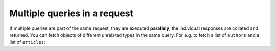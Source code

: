 Multiple queries in a request
=============================
If multiple queries are part of the same request, they are executed **parallely**, the individual responses are
collated and returned. You can fetch objects of different unrelated types in the same query. For e.g. to fetch a
list of ``authors`` and a list of ``articles``:

.. graphiql::
  :query:
    query {
      author(limit: 2) {
        id
        name
      }
      article(limit: 2) {
        id
        title
      }
    }
  :response:
    {
      "data": {
        "author": [
          {
            "id": 1,
            "name": "Justin"
          },
          {
            "id": 2,
            "name": "Beltran"
          }
        ],
        "article": [
          {
            "id": 1,
            "title": "sit amet"
          },
          {
            "id": 2,
            "title": "a nibh"
          }
        ]
      }
    }